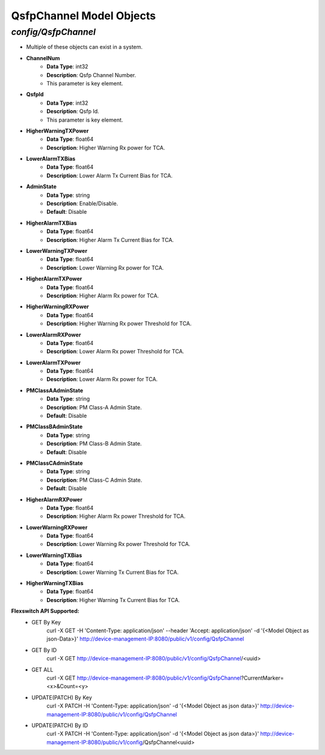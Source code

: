 QsfpChannel Model Objects
============================================

*config/QsfpChannel*
------------------------------------

- Multiple of these objects can exist in a system.
- **ChannelNum**
	- **Data Type**: int32
	- **Description**: Qsfp Channel Number.
	- This parameter is key element.
- **QsfpId**
	- **Data Type**: int32
	- **Description**: Qsfp Id.
	- This parameter is key element.
- **HigherWarningTXPower**
	- **Data Type**: float64
	- **Description**: Higher Warning Rx power for TCA.
- **LowerAlarmTXBias**
	- **Data Type**: float64
	- **Description**: Lower Alarm Tx Current Bias for TCA.
- **AdminState**
	- **Data Type**: string
	- **Description**: Enable/Disable.
	- **Default**: Disable
- **HigherAlarmTXBias**
	- **Data Type**: float64
	- **Description**: Higher Alarm Tx Current Bias for TCA.
- **LowerWarningTXPower**
	- **Data Type**: float64
	- **Description**: Lower Warning Rx power for TCA.
- **HigherAlarmTXPower**
	- **Data Type**: float64
	- **Description**: Higher Alarm Rx power for TCA.
- **HigherWarningRXPower**
	- **Data Type**: float64
	- **Description**: Higher Warning Rx power Threshold for TCA.
- **LowerAlarmRXPower**
	- **Data Type**: float64
	- **Description**: Lower Alarm Rx power Threshold for TCA.
- **LowerAlarmTXPower**
	- **Data Type**: float64
	- **Description**: Lower Alarm Rx power for TCA.
- **PMClassAAdminState**
	- **Data Type**: string
	- **Description**: PM Class-A Admin State.
	- **Default**: Disable
- **PMClassBAdminState**
	- **Data Type**: string
	- **Description**: PM Class-B Admin State.
	- **Default**: Disable
- **PMClassCAdminState**
	- **Data Type**: string
	- **Description**: PM Class-C Admin State.
	- **Default**: Disable
- **HigherAlarmRXPower**
	- **Data Type**: float64
	- **Description**: Higher Alarm Rx power Threshold for TCA.
- **LowerWarningRXPower**
	- **Data Type**: float64
	- **Description**: Lower Warning Rx power Threshold for TCA.
- **LowerWarningTXBias**
	- **Data Type**: float64
	- **Description**: Lower Warning Tx Current Bias for TCA.
- **HigherWarningTXBias**
	- **Data Type**: float64
	- **Description**: Higher Warning Tx Current Bias for TCA.


**Flexswitch API Supported:**
	- GET By Key
		 curl -X GET -H 'Content-Type: application/json' --header 'Accept: application/json' -d '{<Model Object as json-Data>}' http://device-management-IP:8080/public/v1/config/QsfpChannel
	- GET By ID
		 curl -X GET http://device-management-IP:8080/public/v1/config/QsfpChannel/<uuid>
	- GET ALL
		 curl -X GET http://device-management-IP:8080/public/v1/config/QsfpChannel?CurrentMarker=<x>&Count=<y>
	- UPDATE(PATCH) By Key
		 curl -X PATCH -H 'Content-Type: application/json' -d '{<Model Object as json data>}'  http://device-management-IP:8080/public/v1/config/QsfpChannel
	- UPDATE(PATCH) By ID
		 curl -X PATCH -H 'Content-Type: application/json' -d '{<Model Object as json data>}'  http://device-management-IP:8080/public/v1/config/QsfpChannel<uuid>


